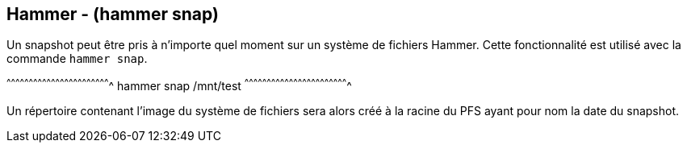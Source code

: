 == Hammer - (hammer snap)

Un snapshot peut être pris à n'importe quel moment sur un système de
fichiers Hammer. Cette fonctionnalité est utilisé avec la commande
`hammer snap`.

[sh]
^^^^^^^^^^^^^^^^^^^^^^^^^^^^^^^^^^^^^^^^^^^^^^^^^^^^^^^^^^^^^^^^^^^^^^
hammer snap /mnt/test
^^^^^^^^^^^^^^^^^^^^^^^^^^^^^^^^^^^^^^^^^^^^^^^^^^^^^^^^^^^^^^^^^^^^^^

Un répertoire contenant l'image du système de fichiers sera alors créé
à la racine du PFS ayant pour nom la date du snapshot. 

